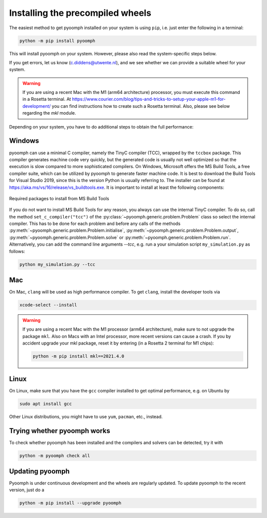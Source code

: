 Installing the precompiled wheels
---------------------------------

The easiest method to get pyoomph installed on your system is using ``pip``, i.e. just enter the following in a terminal:

.. code:: bash

      python -m pip install pyoomph

This will install pyoomph on your system. However, please also read the system-specific steps below.

If you get errors, let us know (c.diddens@utwente.nl), and we see whether we can provide a suitable wheel for your system.

.. warning::

   If you are using a recent Mac with the M1 (arm64 architecture) processor, you must execute this command in a Rosetta terminal. At https://www.courier.com/blog/tips-and-tricks-to-setup-your-apple-m1-for-development/ you can find instructions how to create such a Rosetta terminal. Also, please see below regarding the `mkl` module.


Depending on your system, you have to do additional steps to obtain the full performance:


.. _secinstallationmsbuild:

Windows
~~~~~~~

pyoomph can use a minimal C compiler, namely the TinyC compiler (TCC), wrapped by the ``tccbox`` package. This compiler generates machine code very quickly, but the generated code is usually not well optimized so that the execution is slow compared to more sophisticated compilers. On Windows, Microsoft offers the MS Build Tools, a free compiler suite, which can be utilized by pyoomph to generate faster machine code. It is best to download the Build Tools for Visual Studio 2019, since this is the version Python is usually referring to. The installer can be found at https://aka.ms/vs/16/release/vs_buildtools.exe. It is important to install at least the following components:

..  figure:: msbuild.*
    :alt: Required packages from MS Build Tools
    :class: with-shadow
    :width: 100%
    :align: center
    
    Required packages to install from MS Build Tools
    
If you do not want to install MS Build Tools for any reason, you always can use the internal TinyC compiler. To do so, call the method ``set_c_compiler("tcc")`` of the :py:class:`~pyoomph.generic.problem.Problem` class so select the internal compiler. This has to be done for each problem and before any calls of the methods :py:meth:`~pyoomph.generic.problem.Problem.initialise`, :py:meth:`~pyoomph.generic.problem.Problem.output`, :py:meth:`~pyoomph.generic.problem.Problem.solve` or :py:meth:`~pyoomph.generic.problem.Problem.run`. Alternatively, you can add the command line arguments *--tcc*, e.g. run a your simulation script ``my_simulation.py`` as follows:


.. code:: bash

      python my_simulation.py --tcc

      
Mac
~~~

On Mac, ``clang`` will be used as high performance compiler. To get ``clang``, install the developer tools via

.. code:: bash

      xcode-select --install
      

.. warning::

   If you are using a recent Mac with the M1 processor (arm64 architecture), make sure to not upgrade the package ``mkl``. Also on Macs with an Intel processor, more recent versions can cause a crash. If you by accident upgrade your mkl package, reset it by entering (in a Rosetta 2 terminal for M1 chips):
   
   .. code:: bash
   
   	python -m pip install mkl==2021.4.0
   	   

      
Linux
~~~~~

On Linux, make sure that you have the ``gcc`` compiler installed to get optimal performance, e.g. on Ubuntu by

.. code:: bash

      sudo apt install gcc
      
Other Linux distributions, you might have to use ``yum``, ``pacman``, etc., instead.

      
      

Trying whether pyoomph works
~~~~~~~~~~~~~~~~~~~~~~~~~~~~

To check whether pyoomph has been installed and the compilers and solvers can be detected, try it with

.. code:: bash

      python -m pyoomph check all


Updating pyoomph
~~~~~~~~~~~~~~~~

Pyoomph is under continuous development and the wheels are regularly updated. To update pyoomph to the recent version, just do a

.. code:: bash

      python -m pip install --upgrade pyoomph

